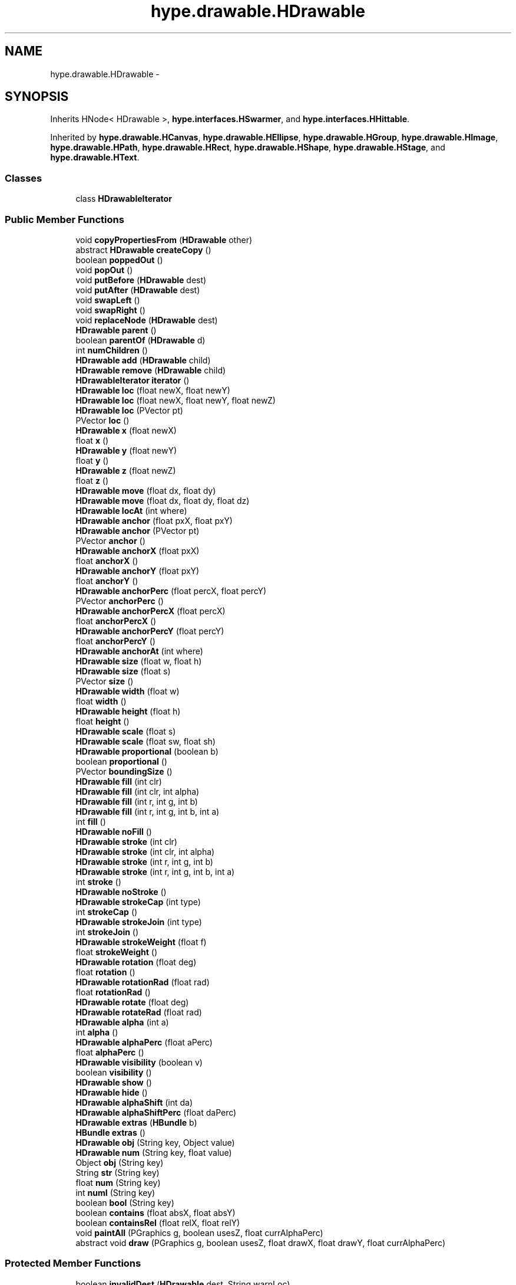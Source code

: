 .TH "hype.drawable.HDrawable" 3 "Fri May 17 2013" "HYPE_processing" \" -*- nroff -*-
.ad l
.nh
.SH NAME
hype.drawable.HDrawable \- 
.SH SYNOPSIS
.br
.PP
.PP
Inherits HNode< HDrawable >, \fBhype\&.interfaces\&.HSwarmer\fP, and \fBhype\&.interfaces\&.HHittable\fP\&.
.PP
Inherited by \fBhype\&.drawable\&.HCanvas\fP, \fBhype\&.drawable\&.HEllipse\fP, \fBhype\&.drawable\&.HGroup\fP, \fBhype\&.drawable\&.HImage\fP, \fBhype\&.drawable\&.HPath\fP, \fBhype\&.drawable\&.HRect\fP, \fBhype\&.drawable\&.HShape\fP, \fBhype\&.drawable\&.HStage\fP, and \fBhype\&.drawable\&.HText\fP\&.
.SS "Classes"

.in +1c
.ti -1c
.RI "class \fBHDrawableIterator\fP"
.br
.in -1c
.SS "Public Member Functions"

.in +1c
.ti -1c
.RI "void \fBcopyPropertiesFrom\fP (\fBHDrawable\fP other)"
.br
.ti -1c
.RI "abstract \fBHDrawable\fP \fBcreateCopy\fP ()"
.br
.ti -1c
.RI "boolean \fBpoppedOut\fP ()"
.br
.ti -1c
.RI "void \fBpopOut\fP ()"
.br
.ti -1c
.RI "void \fBputBefore\fP (\fBHDrawable\fP dest)"
.br
.ti -1c
.RI "void \fBputAfter\fP (\fBHDrawable\fP dest)"
.br
.ti -1c
.RI "void \fBswapLeft\fP ()"
.br
.ti -1c
.RI "void \fBswapRight\fP ()"
.br
.ti -1c
.RI "void \fBreplaceNode\fP (\fBHDrawable\fP dest)"
.br
.ti -1c
.RI "\fBHDrawable\fP \fBparent\fP ()"
.br
.ti -1c
.RI "boolean \fBparentOf\fP (\fBHDrawable\fP d)"
.br
.ti -1c
.RI "int \fBnumChildren\fP ()"
.br
.ti -1c
.RI "\fBHDrawable\fP \fBadd\fP (\fBHDrawable\fP child)"
.br
.ti -1c
.RI "\fBHDrawable\fP \fBremove\fP (\fBHDrawable\fP child)"
.br
.ti -1c
.RI "\fBHDrawableIterator\fP \fBiterator\fP ()"
.br
.ti -1c
.RI "\fBHDrawable\fP \fBloc\fP (float newX, float newY)"
.br
.ti -1c
.RI "\fBHDrawable\fP \fBloc\fP (float newX, float newY, float newZ)"
.br
.ti -1c
.RI "\fBHDrawable\fP \fBloc\fP (PVector pt)"
.br
.ti -1c
.RI "PVector \fBloc\fP ()"
.br
.ti -1c
.RI "\fBHDrawable\fP \fBx\fP (float newX)"
.br
.ti -1c
.RI "float \fBx\fP ()"
.br
.ti -1c
.RI "\fBHDrawable\fP \fBy\fP (float newY)"
.br
.ti -1c
.RI "float \fBy\fP ()"
.br
.ti -1c
.RI "\fBHDrawable\fP \fBz\fP (float newZ)"
.br
.ti -1c
.RI "float \fBz\fP ()"
.br
.ti -1c
.RI "\fBHDrawable\fP \fBmove\fP (float dx, float dy)"
.br
.ti -1c
.RI "\fBHDrawable\fP \fBmove\fP (float dx, float dy, float dz)"
.br
.ti -1c
.RI "\fBHDrawable\fP \fBlocAt\fP (int where)"
.br
.ti -1c
.RI "\fBHDrawable\fP \fBanchor\fP (float pxX, float pxY)"
.br
.ti -1c
.RI "\fBHDrawable\fP \fBanchor\fP (PVector pt)"
.br
.ti -1c
.RI "PVector \fBanchor\fP ()"
.br
.ti -1c
.RI "\fBHDrawable\fP \fBanchorX\fP (float pxX)"
.br
.ti -1c
.RI "float \fBanchorX\fP ()"
.br
.ti -1c
.RI "\fBHDrawable\fP \fBanchorY\fP (float pxY)"
.br
.ti -1c
.RI "float \fBanchorY\fP ()"
.br
.ti -1c
.RI "\fBHDrawable\fP \fBanchorPerc\fP (float percX, float percY)"
.br
.ti -1c
.RI "PVector \fBanchorPerc\fP ()"
.br
.ti -1c
.RI "\fBHDrawable\fP \fBanchorPercX\fP (float percX)"
.br
.ti -1c
.RI "float \fBanchorPercX\fP ()"
.br
.ti -1c
.RI "\fBHDrawable\fP \fBanchorPercY\fP (float percY)"
.br
.ti -1c
.RI "float \fBanchorPercY\fP ()"
.br
.ti -1c
.RI "\fBHDrawable\fP \fBanchorAt\fP (int where)"
.br
.ti -1c
.RI "\fBHDrawable\fP \fBsize\fP (float w, float h)"
.br
.ti -1c
.RI "\fBHDrawable\fP \fBsize\fP (float s)"
.br
.ti -1c
.RI "PVector \fBsize\fP ()"
.br
.ti -1c
.RI "\fBHDrawable\fP \fBwidth\fP (float w)"
.br
.ti -1c
.RI "float \fBwidth\fP ()"
.br
.ti -1c
.RI "\fBHDrawable\fP \fBheight\fP (float h)"
.br
.ti -1c
.RI "float \fBheight\fP ()"
.br
.ti -1c
.RI "\fBHDrawable\fP \fBscale\fP (float s)"
.br
.ti -1c
.RI "\fBHDrawable\fP \fBscale\fP (float sw, float sh)"
.br
.ti -1c
.RI "\fBHDrawable\fP \fBproportional\fP (boolean b)"
.br
.ti -1c
.RI "boolean \fBproportional\fP ()"
.br
.ti -1c
.RI "PVector \fBboundingSize\fP ()"
.br
.ti -1c
.RI "\fBHDrawable\fP \fBfill\fP (int clr)"
.br
.ti -1c
.RI "\fBHDrawable\fP \fBfill\fP (int clr, int alpha)"
.br
.ti -1c
.RI "\fBHDrawable\fP \fBfill\fP (int r, int g, int b)"
.br
.ti -1c
.RI "\fBHDrawable\fP \fBfill\fP (int r, int g, int b, int a)"
.br
.ti -1c
.RI "int \fBfill\fP ()"
.br
.ti -1c
.RI "\fBHDrawable\fP \fBnoFill\fP ()"
.br
.ti -1c
.RI "\fBHDrawable\fP \fBstroke\fP (int clr)"
.br
.ti -1c
.RI "\fBHDrawable\fP \fBstroke\fP (int clr, int alpha)"
.br
.ti -1c
.RI "\fBHDrawable\fP \fBstroke\fP (int r, int g, int b)"
.br
.ti -1c
.RI "\fBHDrawable\fP \fBstroke\fP (int r, int g, int b, int a)"
.br
.ti -1c
.RI "int \fBstroke\fP ()"
.br
.ti -1c
.RI "\fBHDrawable\fP \fBnoStroke\fP ()"
.br
.ti -1c
.RI "\fBHDrawable\fP \fBstrokeCap\fP (int type)"
.br
.ti -1c
.RI "int \fBstrokeCap\fP ()"
.br
.ti -1c
.RI "\fBHDrawable\fP \fBstrokeJoin\fP (int type)"
.br
.ti -1c
.RI "int \fBstrokeJoin\fP ()"
.br
.ti -1c
.RI "\fBHDrawable\fP \fBstrokeWeight\fP (float f)"
.br
.ti -1c
.RI "float \fBstrokeWeight\fP ()"
.br
.ti -1c
.RI "\fBHDrawable\fP \fBrotation\fP (float deg)"
.br
.ti -1c
.RI "float \fBrotation\fP ()"
.br
.ti -1c
.RI "\fBHDrawable\fP \fBrotationRad\fP (float rad)"
.br
.ti -1c
.RI "float \fBrotationRad\fP ()"
.br
.ti -1c
.RI "\fBHDrawable\fP \fBrotate\fP (float deg)"
.br
.ti -1c
.RI "\fBHDrawable\fP \fBrotateRad\fP (float rad)"
.br
.ti -1c
.RI "\fBHDrawable\fP \fBalpha\fP (int a)"
.br
.ti -1c
.RI "int \fBalpha\fP ()"
.br
.ti -1c
.RI "\fBHDrawable\fP \fBalphaPerc\fP (float aPerc)"
.br
.ti -1c
.RI "float \fBalphaPerc\fP ()"
.br
.ti -1c
.RI "\fBHDrawable\fP \fBvisibility\fP (boolean v)"
.br
.ti -1c
.RI "boolean \fBvisibility\fP ()"
.br
.ti -1c
.RI "\fBHDrawable\fP \fBshow\fP ()"
.br
.ti -1c
.RI "\fBHDrawable\fP \fBhide\fP ()"
.br
.ti -1c
.RI "\fBHDrawable\fP \fBalphaShift\fP (int da)"
.br
.ti -1c
.RI "\fBHDrawable\fP \fBalphaShiftPerc\fP (float daPerc)"
.br
.ti -1c
.RI "\fBHDrawable\fP \fBextras\fP (\fBHBundle\fP b)"
.br
.ti -1c
.RI "\fBHBundle\fP \fBextras\fP ()"
.br
.ti -1c
.RI "\fBHDrawable\fP \fBobj\fP (String key, Object value)"
.br
.ti -1c
.RI "\fBHDrawable\fP \fBnum\fP (String key, float value)"
.br
.ti -1c
.RI "Object \fBobj\fP (String key)"
.br
.ti -1c
.RI "String \fBstr\fP (String key)"
.br
.ti -1c
.RI "float \fBnum\fP (String key)"
.br
.ti -1c
.RI "int \fBnumI\fP (String key)"
.br
.ti -1c
.RI "boolean \fBbool\fP (String key)"
.br
.ti -1c
.RI "boolean \fBcontains\fP (float absX, float absY)"
.br
.ti -1c
.RI "boolean \fBcontainsRel\fP (float relX, float relY)"
.br
.ti -1c
.RI "void \fBpaintAll\fP (PGraphics g, boolean usesZ, float currAlphaPerc)"
.br
.ti -1c
.RI "abstract void \fBdraw\fP (PGraphics g, boolean usesZ, float drawX, float drawY, float currAlphaPerc)"
.br
.in -1c
.SS "Protected Member Functions"

.in +1c
.ti -1c
.RI "boolean \fBinvalidDest\fP (\fBHDrawable\fP dest, String warnLoc)"
.br
.ti -1c
.RI "void \fBapplyStyle\fP (PGraphics g, float currAlphaPerc)"
.br
.in -1c
.SS "Protected Attributes"

.in +1c
.ti -1c
.RI "\fBHDrawable\fP \fB_parent\fP"
.br
.ti -1c
.RI "\fBHBundle\fP \fB_extras\fP"
.br
.ti -1c
.RI "float \fB_x\fP"
.br
.ti -1c
.RI "int \fB_numChildren\fP"
.br
.ti -1c
.RI "boolean \fB_proportional\fP"
.br
.in -1c

.SH "Author"
.PP 
Generated automatically by Doxygen for HYPE_processing from the source code\&.
